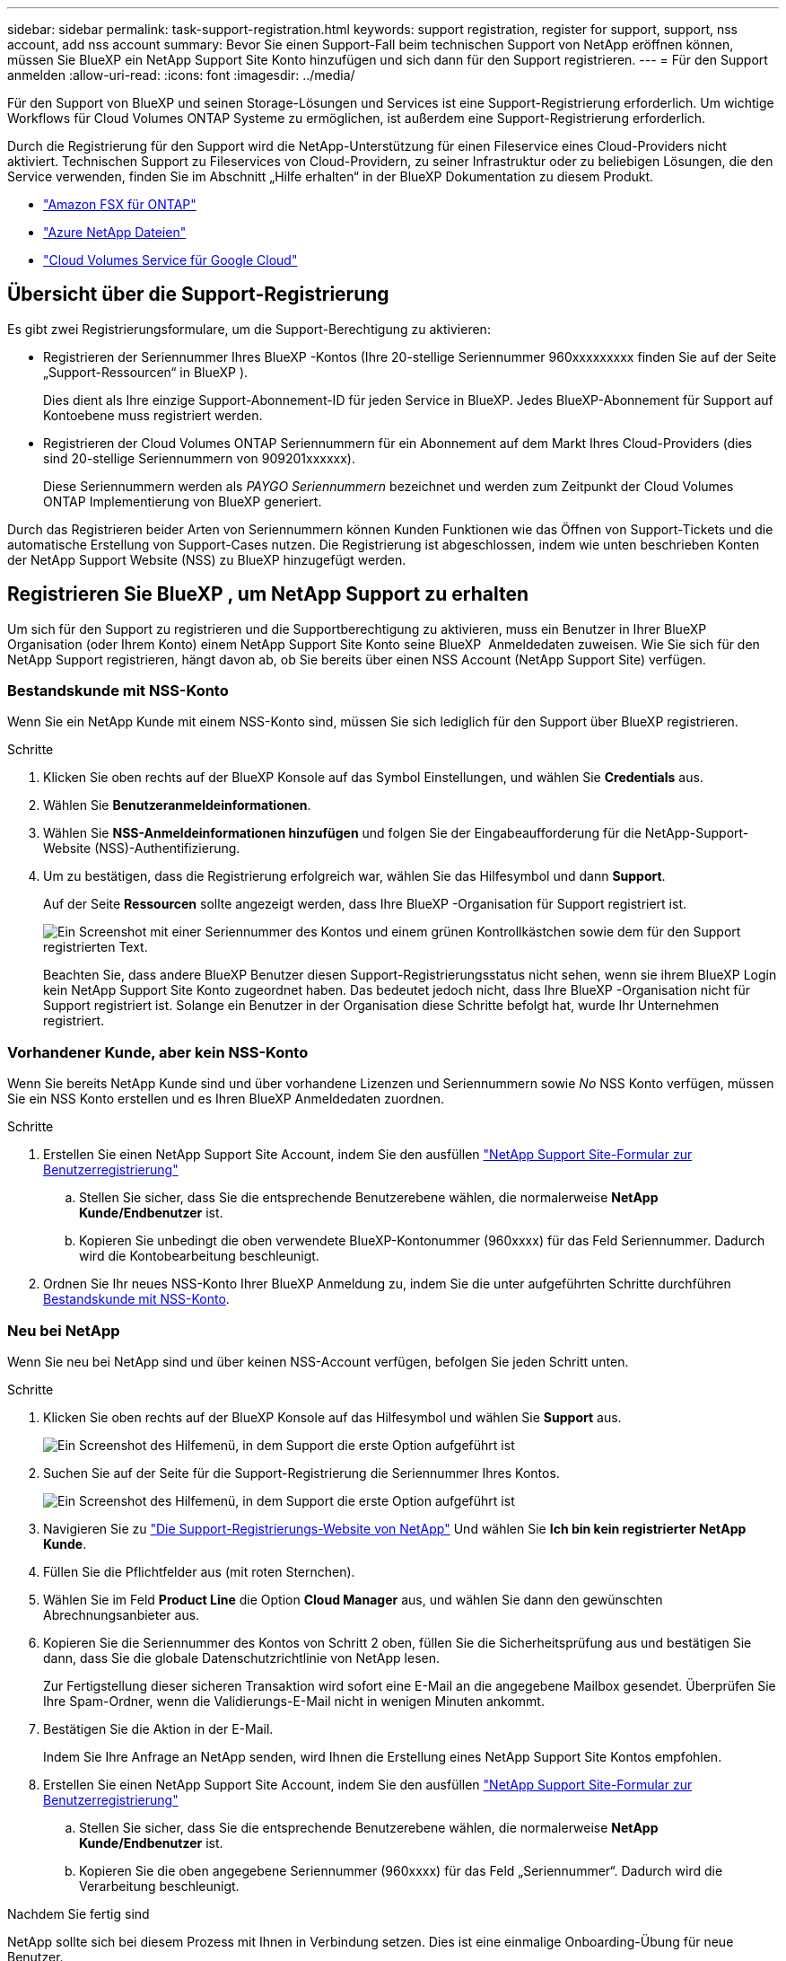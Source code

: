 ---
sidebar: sidebar 
permalink: task-support-registration.html 
keywords: support registration, register for support, support, nss account, add nss account 
summary: Bevor Sie einen Support-Fall beim technischen Support von NetApp eröffnen können, müssen Sie BlueXP ein NetApp Support Site Konto hinzufügen und sich dann für den Support registrieren. 
---
= Für den Support anmelden
:allow-uri-read: 
:icons: font
:imagesdir: ../media/


Für den Support von BlueXP und seinen Storage-Lösungen und Services ist eine Support-Registrierung erforderlich. Um wichtige Workflows für Cloud Volumes ONTAP Systeme zu ermöglichen, ist außerdem eine Support-Registrierung erforderlich.

Durch die Registrierung für den Support wird die NetApp-Unterstützung für einen Fileservice eines Cloud-Providers nicht aktiviert. Technischen Support zu Fileservices von Cloud-Providern, zu seiner Infrastruktur oder zu beliebigen Lösungen, die den Service verwenden, finden Sie im Abschnitt „Hilfe erhalten“ in der BlueXP Dokumentation zu diesem Produkt.

* link:https://docs.netapp.com/us-en/bluexp-fsx-ontap/start/concept-fsx-aws.html#getting-help["Amazon FSX für ONTAP"^]
* link:https://docs.netapp.com/us-en/bluexp-azure-netapp-files/concept-azure-netapp-files.html#getting-help["Azure NetApp Dateien"^]
* link:https://docs.netapp.com/us-en/bluexp-cloud-volumes-service-gcp/concept-cvs-gcp.html#getting-help["Cloud Volumes Service für Google Cloud"^]




== Übersicht über die Support-Registrierung

Es gibt zwei Registrierungsformulare, um die Support-Berechtigung zu aktivieren:

* Registrieren der Seriennummer Ihres BlueXP -Kontos (Ihre 20-stellige Seriennummer 960xxxxxxxxx finden Sie auf der Seite „Support-Ressourcen“ in BlueXP ).
+
Dies dient als Ihre einzige Support-Abonnement-ID für jeden Service in BlueXP. Jedes BlueXP-Abonnement für Support auf Kontoebene muss registriert werden.

* Registrieren der Cloud Volumes ONTAP Seriennummern für ein Abonnement auf dem Markt Ihres Cloud-Providers (dies sind 20-stellige Seriennummern von 909201xxxxxx).
+
Diese Seriennummern werden als _PAYGO Seriennummern_ bezeichnet und werden zum Zeitpunkt der Cloud Volumes ONTAP Implementierung von BlueXP generiert.



Durch das Registrieren beider Arten von Seriennummern können Kunden Funktionen wie das Öffnen von Support-Tickets und die automatische Erstellung von Support-Cases nutzen. Die Registrierung ist abgeschlossen, indem wie unten beschrieben Konten der NetApp Support Website (NSS) zu BlueXP hinzugefügt werden.



== Registrieren Sie BlueXP , um NetApp Support zu erhalten

Um sich für den Support zu registrieren und die Supportberechtigung zu aktivieren, muss ein Benutzer in Ihrer BlueXP  Organisation (oder Ihrem Konto) einem NetApp Support Site Konto seine BlueXP  Anmeldedaten zuweisen. Wie Sie sich für den NetApp Support registrieren, hängt davon ab, ob Sie bereits über einen NSS Account (NetApp Support Site) verfügen.



=== Bestandskunde mit NSS-Konto

Wenn Sie ein NetApp Kunde mit einem NSS-Konto sind, müssen Sie sich lediglich für den Support über BlueXP registrieren.

.Schritte
. Klicken Sie oben rechts auf der BlueXP Konsole auf das Symbol Einstellungen, und wählen Sie *Credentials* aus.
. Wählen Sie *Benutzeranmeldeinformationen*.
. Wählen Sie *NSS-Anmeldeinformationen hinzufügen* und folgen Sie der Eingabeaufforderung für die NetApp-Support-Website (NSS)-Authentifizierung.
. Um zu bestätigen, dass die Registrierung erfolgreich war, wählen Sie das Hilfesymbol und dann *Support*.
+
Auf der Seite *Ressourcen* sollte angezeigt werden, dass Ihre BlueXP -Organisation für Support registriert ist.

+
image:https://raw.githubusercontent.com/NetAppDocs/bluexp-family/main/media/screenshot-support-registration.png["Ein Screenshot mit einer Seriennummer des Kontos und einem grünen Kontrollkästchen sowie dem für den Support registrierten Text."]

+
Beachten Sie, dass andere BlueXP Benutzer diesen Support-Registrierungsstatus nicht sehen, wenn sie ihrem BlueXP Login kein NetApp Support Site Konto zugeordnet haben. Das bedeutet jedoch nicht, dass Ihre BlueXP -Organisation nicht für Support registriert ist. Solange ein Benutzer in der Organisation diese Schritte befolgt hat, wurde Ihr Unternehmen registriert.





=== Vorhandener Kunde, aber kein NSS-Konto

Wenn Sie bereits NetApp Kunde sind und über vorhandene Lizenzen und Seriennummern sowie _No_ NSS Konto verfügen, müssen Sie ein NSS Konto erstellen und es Ihren BlueXP Anmeldedaten zuordnen.

.Schritte
. Erstellen Sie einen NetApp Support Site Account, indem Sie den ausfüllen https://mysupport.netapp.com/site/user/registration["NetApp Support Site-Formular zur Benutzerregistrierung"^]
+
.. Stellen Sie sicher, dass Sie die entsprechende Benutzerebene wählen, die normalerweise *NetApp Kunde/Endbenutzer* ist.
.. Kopieren Sie unbedingt die oben verwendete BlueXP-Kontonummer (960xxxx) für das Feld Seriennummer. Dadurch wird die Kontobearbeitung beschleunigt.


. Ordnen Sie Ihr neues NSS-Konto Ihrer BlueXP Anmeldung zu, indem Sie die unter aufgeführten Schritte durchführen <<Bestandskunde mit NSS-Konto>>.




=== Neu bei NetApp

Wenn Sie neu bei NetApp sind und über keinen NSS-Account verfügen, befolgen Sie jeden Schritt unten.

.Schritte
. Klicken Sie oben rechts auf der BlueXP Konsole auf das Hilfesymbol und wählen Sie *Support* aus.
+
image:https://raw.githubusercontent.com/NetAppDocs/bluexp-family/main/media/screenshot-help-support.png["Ein Screenshot des Hilfemenü, in dem Support die erste Option aufgeführt ist"]

. Suchen Sie auf der Seite für die Support-Registrierung die Seriennummer Ihres Kontos.
+
image:https://raw.githubusercontent.com/NetAppDocs/bluexp-family/main/media/screenshot-serial-number.png["Ein Screenshot des Hilfemenü, in dem Support die erste Option aufgeführt ist"]

. Navigieren Sie zu https://register.netapp.com["Die Support-Registrierungs-Website von NetApp"^] Und wählen Sie *Ich bin kein registrierter NetApp Kunde*.
. Füllen Sie die Pflichtfelder aus (mit roten Sternchen).
. Wählen Sie im Feld *Product Line* die Option *Cloud Manager* aus, und wählen Sie dann den gewünschten Abrechnungsanbieter aus.
. Kopieren Sie die Seriennummer des Kontos von Schritt 2 oben, füllen Sie die Sicherheitsprüfung aus und bestätigen Sie dann, dass Sie die globale Datenschutzrichtlinie von NetApp lesen.
+
Zur Fertigstellung dieser sicheren Transaktion wird sofort eine E-Mail an die angegebene Mailbox gesendet. Überprüfen Sie Ihre Spam-Ordner, wenn die Validierungs-E-Mail nicht in wenigen Minuten ankommt.

. Bestätigen Sie die Aktion in der E-Mail.
+
Indem Sie Ihre Anfrage an NetApp senden, wird Ihnen die Erstellung eines NetApp Support Site Kontos empfohlen.

. Erstellen Sie einen NetApp Support Site Account, indem Sie den ausfüllen https://mysupport.netapp.com/site/user/registration["NetApp Support Site-Formular zur Benutzerregistrierung"^]
+
.. Stellen Sie sicher, dass Sie die entsprechende Benutzerebene wählen, die normalerweise *NetApp Kunde/Endbenutzer* ist.
.. Kopieren Sie die oben angegebene Seriennummer (960xxxx) für das Feld „Seriennummer“. Dadurch wird die Verarbeitung beschleunigt.




.Nachdem Sie fertig sind
NetApp sollte sich bei diesem Prozess mit Ihnen in Verbindung setzen. Dies ist eine einmalige Onboarding-Übung für neue Benutzer.

Wenn Sie über Ihren NetApp Support Site Account verfügen, ordnen Sie das Konto Ihrer BlueXP Anmeldung zu, indem Sie die Schritte unter ausführen <<Bestandskunde mit NSS-Konto>>.



== Verknüpfen von NSS-Anmeldeinformationen für den Cloud Volumes ONTAP-Support

Um die folgenden wichtigen Workflows für Cloud Volumes ONTAP zu ermöglichen, müssen die Zugangsdaten auf der NetApp Support Website Ihrer BlueXP  Abteilung zugeordnet werden:

* Registrieren von Pay-as-you-go Cloud Volumes ONTAP Systemen für Support
+
Die Bereitstellung Ihres NSS Kontos ist erforderlich, um Support für Ihr System zu aktivieren und Zugang zu den technischen Support-Ressourcen von NetApp zu erhalten.

* Implementierung von Cloud Volumes ONTAP unter Verwendung von BYOL (Bring-Your-Own-License)
+
Die Bereitstellung Ihres NSS-Kontos ist erforderlich, damit BlueXP Ihren Lizenzschlüssel hochladen und das Abonnement für den von Ihnen erworbenen Zeitraum aktivieren kann. Dies schließt automatische Updates für Vertragsverlängerungen ein.

* Aktualisieren der Cloud Volumes ONTAP Software auf die neueste Version


Das Zuordnen von NSS-Anmeldeinformationen zu Ihrer BlueXP -Organisation unterscheidet sich von dem NSS-Konto, das mit einer BlueXP -Benutzeranmeldung verknüpft ist.

Diese NSS-Anmeldedaten sind mit Ihrer spezifischen BlueXP -Organisations-ID verknüpft. Benutzer, die zur BlueXP -Organisation gehören, können über *Support > NSS-Verwaltung* auf diese Anmeldeinformationen zugreifen.

* Wenn Sie über ein Konto auf Kundenebene verfügen, können Sie ein oder mehrere NSS-Konten hinzufügen.
* Wenn Sie einen Partner- oder Reseller-Account haben, können Sie ein oder mehrere NSS-Konten hinzufügen, können aber nicht neben Kunden-Level Accounts hinzugefügt werden.


.Schritte
. Klicken Sie oben rechts auf der BlueXP Konsole auf das Hilfesymbol und wählen Sie *Support* aus.
+
image:https://raw.githubusercontent.com/NetAppDocs/bluexp-family/main/media/screenshot-help-support.png["Ein Screenshot des Hilfemenü, in dem Support die erste Option aufgeführt ist"]

. Wählen Sie *NSS-Verwaltung > NSS-Konto hinzufügen*.
. Wenn Sie dazu aufgefordert werden, wählen Sie *Weiter*, um zu einer Microsoft-Anmeldeseite umgeleitet zu werden.
+
NetApp verwendet Microsoft Entra ID als Identitätsanbieter für Authentifizierungsservices, die speziell auf Support und Lizenzierung zugeschnitten sind.

. Geben Sie auf der Anmeldeseite die registrierte E-Mail-Adresse und das Kennwort Ihrer NetApp Support Site an, um den Authentifizierungsvorgang durchzuführen.
+
Mit diesen Aktionen kann BlueXP Ihr NSS-Konto für Dinge wie Lizenzdownloads, Softwareaktualisierungs-Verifizierung und zukünftige Support-Registrierungen verwenden.

+
Beachten Sie Folgendes:

+
** Das NSS-Konto muss ein Konto auf Kundenebene sein (kein Gast- oder Temporärkonto). Sie können mehrere NSS-Konten auf Kundenebene haben.
** Es kann nur ein NSS-Konto vorhanden sein, wenn es sich bei diesem Konto um ein Partner-Level-Konto handelt. Wenn Sie versuchen, NSS-Konten auf Kundenebene hinzuzufügen und ein Konto auf Partnerebene vorhanden ist, erhalten Sie die folgende Fehlermeldung:
+
„Der NSS-Kundentyp ist für dieses Konto nicht zulässig, da es bereits NSS-Benutzer unterschiedlichen Typs gibt.“

+
Dasselbe gilt, wenn Sie bereits NSS-Konten auf Kundenebene haben und versuchen, ein Konto auf Partnerebene hinzuzufügen.

** Bei der erfolgreichen Anmeldung wird NetApp den NSS-Benutzernamen speichern.
+
Dies ist eine vom System generierte ID, die Ihrer E-Mail zugeordnet ist. Auf der Seite *NSS Management* können Sie Ihre E-Mail über anzeigen image:https://raw.githubusercontent.com/NetAppDocs/bluexp-family/main/media/icon-nss-menu.png["Ein Symbol von drei horizontalen Punkten"] Menü.

** Wenn Sie jemals Ihre Anmeldeinformationen aktualisieren müssen, gibt es im auch eine *Anmeldeinformationen aktualisieren*-Option image:https://raw.githubusercontent.com/NetAppDocs/bluexp-family/main/media/icon-nss-menu.png["Ein Symbol von drei horizontalen Punkten"] Menü.
+
Wenn Sie diese Option verwenden, werden Sie aufgefordert, sich erneut anzumelden. Beachten Sie, dass das Token für diese Konten nach 90 Tagen abläuft. Eine Benachrichtigung wird gesendet, um Sie darüber zu informieren.




